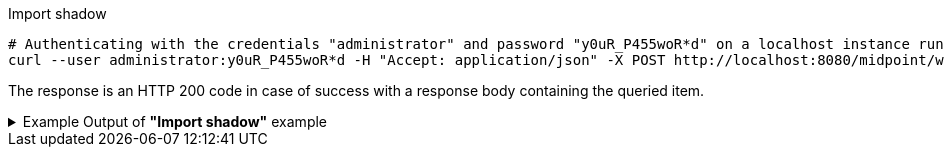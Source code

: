 :page-visibility: hidden

.Import shadow
[source,bash]
----
# Authenticating with the credentials "administrator" and password "y0uR_P455woR*d" on a localhost instance running on port 8080
curl --user administrator:y0uR_P455woR*d -H "Accept: application/json" -X POST http://localhost:8080/midpoint/ws/rest/shadows/062ac29f-f296-4824-aeab-9a0feb9e8bd3/import -v
----

The response is an HTTP 200 code in case of success with a response body containing the queried item.

.Example Output of *"Import shadow"* example
[%collapsible]
====
The example is *simplified*, some properties were removed to keep the example output "short". This example *does
not* contain all possible properties of this object type.
[source, json]
----
{
  "@ns" : "http://prism.evolveum.com/xml/ns/public/types-3",
  "object" : {
    "@type" : "c:OperationResultType",
    "operation" : "importShadow",
    "status" : "success",
    "importance" : "normal",
    "start" : "",
    "end" : "",
    "microseconds" : ,
    "invocationId" : ,
    "token" : ,
  "partialResults" : [ {} ]
}
----
====

